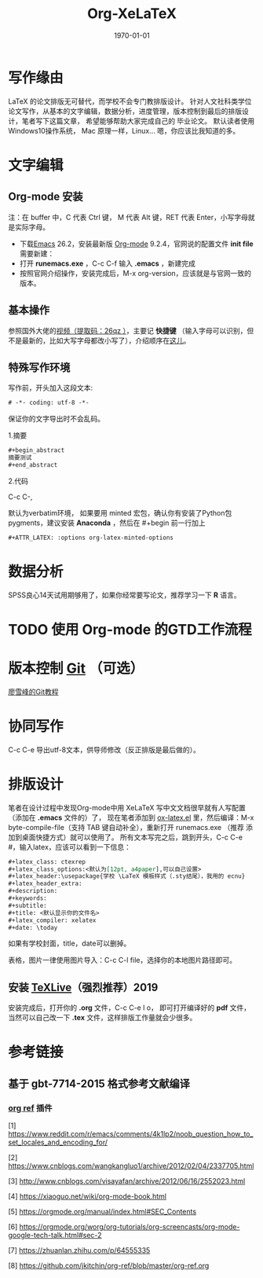 # -*- coding: utf-8 -*-

#+latex_class: ctexrep
#+latex_class_options:
#+latex_header:\usepackage{ecnu}
#+latex_header_extra:
#+description:
#+keywords:
#+subtitle:
#+title: Org-XeLaTeX
#+latex_compiler: xelatex
#+date: \today

* 写作缘由
\LaTeX 的论文排版无可替代，而学校不会专门教排版设计。
针对人文社科类学位论文写作，从基本的文字编辑，数据分析，进度管理，版本控制到最后的排版设计，笔者写下这篇文章，
希望能够帮助大家完成自己的
毕业论文。
默认读者使用 \faWindows  Windows10操作系统，
\faApple  Mac 原理一样，Linux...\faLinux 嗯，你应该比我知道的多。
* 文字编辑
** Org-mode 安装
注：在 buffer 中，C 代表 Ctrl 键， M 代表 Alt 键，RET 代表 Enter，小写字母就是实际字母。

 - 下载[[https://www.gnu.org/software/emacs/download.html][Emacs]] 26.2，安装最新版 [[https://orgmode.org/elpa.html][Org-mode]] 9.2.4，官网说的配置文件 *init file* 需要新建：
 - 打开 *runemacs.exe* ，C-c C-f 输入 *.emacs* ，新建完成
 - 按照官网介绍操作，安装完成后，M-x org-version，应该就是与官网一致的版本。
** 基本操作
参照国外大佬的[[https://pan.baidu.com/s/1p6CRrnt6c0WrROvLW0BjRA%20][视频（提取码：26qz ）]]，主要记 *快捷键* （输入字母可以识别，但不是最新的，比如大写字母都改小写了），介绍顺序在[[https://orgmode.org/worg/org-tutorials/org-screencasts/org-mode-google-tech-talk.html][这儿]]。
** 特殊写作环境
写作前，开头加入这段文本:

#+BEGIN_SRC emacs-lisp
# -*- coding: utf-8 -*-
#+END_SRC

保证你的文字导出时不会乱码。

1.摘要

#+BEGIN_SRC emacs-lisp
#+begin_abstract
摘要测试
#+end_abstract
#+END_SRC

2.代码

C-c C-,

默认为verbatim环境，
如果要用 minted 宏包，确认你有安装了Python包pygments，建议安装 *Anaconda* ，然后在 #+begin
前一行加上

#+BEGIN_SRC emacs-lisp
#+ATTR_LATEX: :options org-latex-minted-options
#+END_SRC

* 数据分析
SPSS良心14天试用期够用了，如果你经常要写论文，推荐学习一下 *R* 语言。
* TODO 使用 Org-mode 的GTD工作流程
* 版本控制 [[https://git-scm.com/downloads][Git]] （可选）
[[https://www.liaoxuefeng.com/wiki/896043488029600][廖雪峰的Git教程]]
* 协同写作
C-c C-e 导出utf-8文本，供导师修改（反正排版是最后做的）。
* 排版设计
笔者在设计过程中发现Org-mode中用 XeLaTeX 写中文文档很早就有人写配置（添加在 *.emacs* 文件的）了，
现在笔者添加到 [[https://github.com/Tom007Cheung/Org-XeLaTeX/blob/master/ox-latex.el][ox-latex.el]] 里，然后编译：M-x byte-compile-file（支持 TAB 键自动补全），重新打开 runemacs.exe （推荐
添加到桌面快捷方式）就可以使用了。
所有文本写完之后，跳到开头，C-c C-e #，输入latex，应该可以看到一下信息：

#+begin_src org
  ,#+latex_class: ctexrep
  ,#+latex_class_options:<默认为[12pt, a4paper],可以自己设置>
  ,#+latex_header:\usepackage{学校 \LaTeX 模板样式（.sty结尾），我用的 ecnu}
  ,#+latex_header_extra:
  ,#+description:
  ,#+keywords:
  ,#+subtitle:
  ,#+title: <默认显示你的文件名>
  ,#+latex_compiler: xelatex
  ,#+date: \today
#+end_src

如果有学校封面，title，date可以删掉。

表格，图片一律使用图片导入：C-c C-l file，选择你的本地图片路径即可。
** 安装 [[https://zhuanlan.zhihu.com/p/64555335][TeXLive]]（强烈推荐）2019
安装完成后，打开你的 *.org* 文件，C-c C-e l o，
即可打开编译好的 *pdf* 文件，当然可以自己改一下
*.tex* 文件，这样排版工作量就会少很多。
* 参考链接
** 基于 gbt-7714-2015 格式参考文献编译
*** [[https://github.com/jkitchin/org-ref][org ref]] 插件

 [1] [[https://www.reddit.com/r/emacs/comments/4k1lp2/noob_question_how_to_set_locales_and_encoding_for/]]

 [2] [[https://www.cnblogs.com/wangkangluo1/archive/2012/02/04/2337705.html]]

 [3] [[http://www.cnblogs.com/visayafan/archive/2012/06/16/2552023.html]]

 [4] [[https://xiaoguo.net/wiki/org-mode-book.html]]

 [5] [[https://orgmode.org/manual/index.html#SEC_Contents]]

 [6] [[https://orgmode.org/worg/org-tutorials/org-screencasts/org-mode-google-tech-talk.html#sec-2]]

 [7] [[https://zhuanlan.zhihu.com/p/64555335]]

 [8] [[https://github.com/jkitchin/org-ref/blob/master/org-ref.org]]
